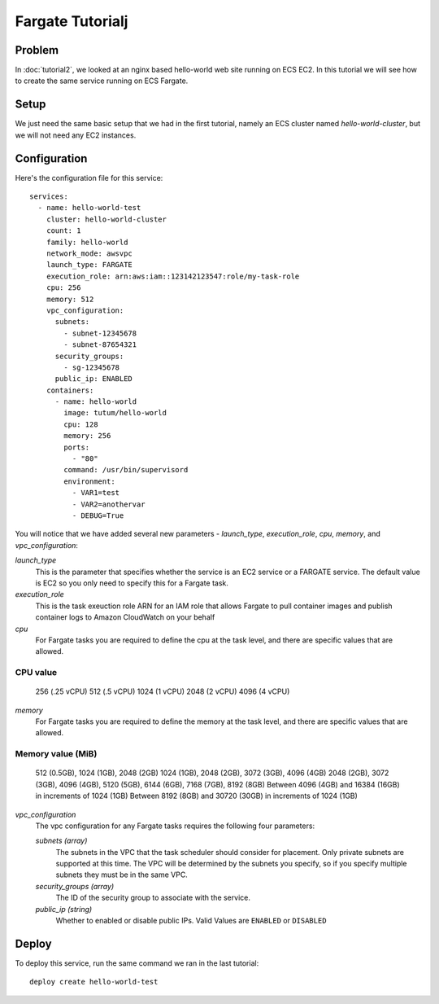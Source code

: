 *****************
Fargate Tutorialj
*****************


Problem
=======

In :doc:`tutorial2`, we looked at an nginx based hello-world web site running on ECS EC2. In this tutorial we will see how to create the same service running on 
ECS Fargate.

Setup
=====

We just need the same basic setup that we had in the first tutorial, namely an ECS cluster named *hello-world-cluster*, but we will not need any EC2 instances.

Configuration
=============

Here's the configuration file for this service::

    services:
      - name: hello-world-test
        cluster: hello-world-cluster
        count: 1
        family: hello-world
        network_mode: awsvpc
        launch_type: FARGATE
        execution_role: arn:aws:iam::123142123547:role/my-task-role
        cpu: 256
        memory: 512
        vpc_configuration:
          subnets:
            - subnet-12345678
            - subnet-87654321
          security_groups:
            - sg-12345678
          public_ip: ENABLED
        containers:
          - name: hello-world
            image: tutum/hello-world
            cpu: 128
            memory: 256
            ports:
              - "80"
            command: /usr/bin/supervisord
            environment:
              - VAR1=test
              - VAR2=anothervar
              - DEBUG=True

You will notice that we have added several new parameters - *launch_type*, *execution_role*, *cpu*, *memory*,
and *vpc_configuration*:

*launch_type*
    This is the parameter that specifies whether the service is an EC2 service or a FARGATE service. The default value is EC2
    so you only need to specify this for a Fargate task.

*execution_role*
    This is the task exeuction role ARN for an IAM role that allows Fargate to pull container images and publish container logs
    to Amazon CloudWatch on your behalf

*cpu*
    For Fargate tasks you are required to define the cpu at the task level, and there are specific values that are allowed.

==================
CPU value
==================
 256 (.25 vCPU)
 512 (.5 vCPU)
 1024 (1 vCPU)
 2048 (2 vCPU)
 4096 (4 vCPU)

*memory*
    For Fargate tasks you are required to define the memory at the task level, and there are specific values that are allowed.

=====================================================================================
 Memory value (MiB)
=====================================================================================
 512 (0.5GB), 1024 (1GB), 2048 (2GB)
 1024 (1GB), 2048 (2GB), 3072 (3GB), 4096 (4GB)
 2048 (2GB), 3072 (3GB), 4096 (4GB), 5120 (5GB), 6144 (6GB), 7168 (7GB), 8192 (8GB)
 Between 4096 (4GB) and 16384 (16GB) in increments of 1024 (1GB)
 Between 8192 (8GB) and 30720 (30GB) in increments of 1024 (1GB)

*vpc_configuration*
    The vpc configuration for any Fargate tasks requires the following four parameters:

    *subnets (array)*
        The subnets in the VPC that the task scheduler should consider for placement. 
        Only private subnets are supported at this time. The VPC will be determined by the subnets you
        specify, so if you specify multiple subnets they must be in the same VPC.
    *security_groups (array)*
        The ID of the security group to associate with the service.
    *public_ip (string)*
        Whether to enabled or disable public IPs. Valid Values are ``ENABLED`` or ``DISABLED``



Deploy
======

To deploy this service, run the same command we ran in the last tutorial::

    deploy create hello-world-test

